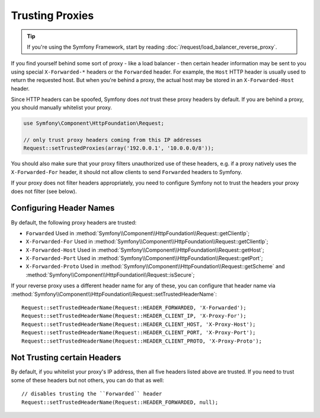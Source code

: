 .. index::
   single: Request; Trusted Proxies

Trusting Proxies
================

.. tip::

    If you're using the Symfony Framework, start by reading
    :doc:`/request/load_balancer_reverse_proxy`.

If you find yourself behind some sort of proxy - like a load balancer - then
certain header information may be sent to you using special ``X-Forwarded-*``
headers or the ``Forwarded`` header. For example, the ``Host`` HTTP header is
usually used to return the requested host. But when you're behind a proxy,
the actual host may be stored in an ``X-Forwarded-Host`` header.

Since HTTP headers can be spoofed, Symfony does *not* trust these proxy
headers by default. If you are behind a proxy, you should manually whitelist
your proxy.

.. code-block:: php

    use Symfony\Component\HttpFoundation\Request;

    // only trust proxy headers coming from this IP addresses
    Request::setTrustedProxies(array('192.0.0.1', '10.0.0.0/8'));

You should also make sure that your proxy filters unauthorized use of these
headers, e.g. if a proxy natively uses the ``X-Forwarded-For`` header, it
should not allow clients to send ``Forwarded`` headers to Symfony.

If your proxy does not filter headers appropriately, you need to configure
Symfony not to trust the headers your proxy does not filter (see below).

Configuring Header Names
------------------------

By default, the following proxy headers are trusted:

* ``Forwarded`` Used in :method:`Symfony\\Component\\HttpFoundation\\Request::getClientIp`;
* ``X-Forwarded-For`` Used in :method:`Symfony\\Component\\HttpFoundation\\Request::getClientIp`;
* ``X-Forwarded-Host`` Used in :method:`Symfony\\Component\\HttpFoundation\\Request::getHost`;
* ``X-Forwarded-Port`` Used in :method:`Symfony\\Component\\HttpFoundation\\Request::getPort`;
* ``X-Forwarded-Proto`` Used in :method:`Symfony\\Component\\HttpFoundation\\Request::getScheme` and :method:`Symfony\\Component\\HttpFoundation\\Request::isSecure`;

If your reverse proxy uses a different header name for any of these, you
can configure that header name via :method:`Symfony\\Component\\HttpFoundation\\Request::setTrustedHeaderName`::

    Request::setTrustedHeaderName(Request::HEADER_FORWARDED, 'X-Forwarded');
    Request::setTrustedHeaderName(Request::HEADER_CLIENT_IP, 'X-Proxy-For');
    Request::setTrustedHeaderName(Request::HEADER_CLIENT_HOST, 'X-Proxy-Host');
    Request::setTrustedHeaderName(Request::HEADER_CLIENT_PORT, 'X-Proxy-Port');
    Request::setTrustedHeaderName(Request::HEADER_CLIENT_PROTO, 'X-Proxy-Proto');

Not Trusting certain Headers
----------------------------

By default, if you whitelist your proxy's IP address, then all five headers
listed above are trusted. If you need to trust some of these headers but
not others, you can do that as well::

    // disables trusting the ``Forwarded`` header
    Request::setTrustedHeaderName(Request::HEADER_FORWARDED, null);
